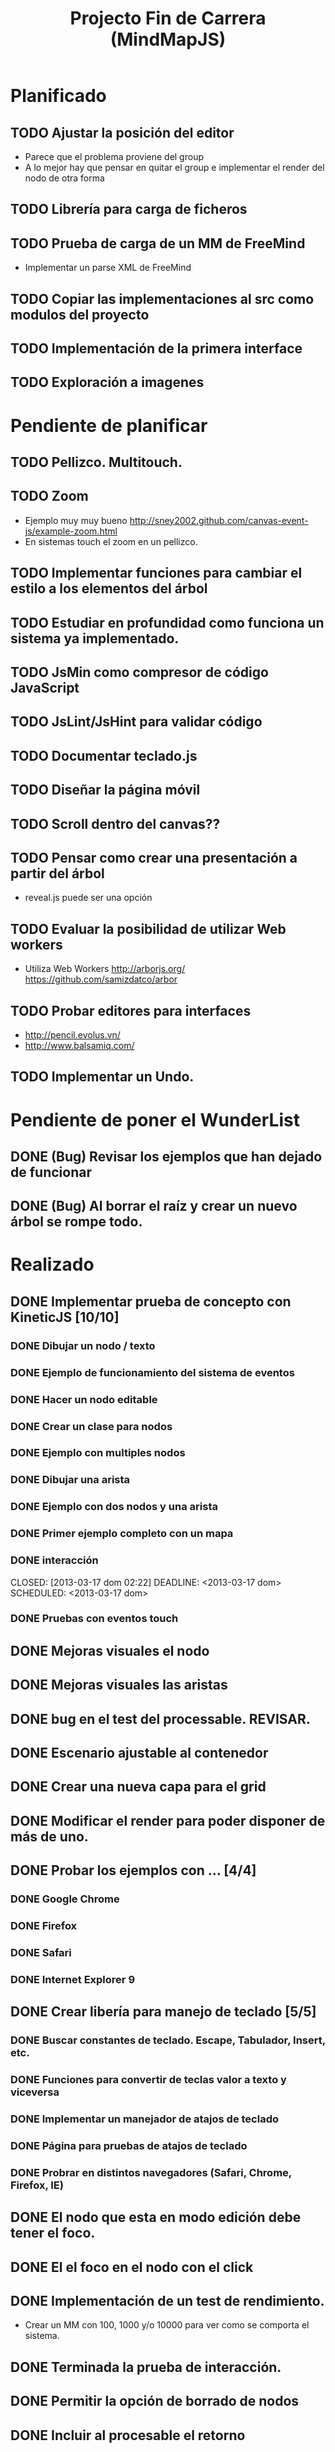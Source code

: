 #+TITLE: Projecto Fin de Carrera (MindMapJS)
#+STARTUP:  
    
* Planificado
** TODO Ajustar la posición del editor
   SCHEDULED: <2013-03-11 lun>
   - Parece que el problema proviene del group
   - A lo mejor hay que pensar en quitar el group e implementar el render del nodo de otra forma
** TODO Librería para carga de ficheros
   DEADLINE: <2013-04-27 sáb> SCHEDULED: <2013-03-11 lun>
** TODO Prueba de carga de un MM de FreeMind
   DEADLINE: <2013-04-27 sáb> SCHEDULED: <2013-03-11 lun>
   - Implementar un parse XML de FreeMind
** TODO Copiar las implementaciones al src como modulos del proyecto
** TODO Implementación de la primera interface

** TODO Exploración a imagenes


* Pendiente de planificar
** TODO Pellizco. Multitouch. 
** TODO Zoom 
   - Ejemplo muy muy bueno http://sney2002.github.com/canvas-event-js/example-zoom.html
   - En sistemas touch el zoom en un pellizco. 
** TODO Implementar funciones para cambiar el estilo a los elementos del árbol
** TODO Estudiar en profundidad como funciona un sistema ya implementado.
** TODO JsMin como compresor de código JavaScript
** TODO JsLint/JsHint para validar código
** TODO Documentar teclado.js
** TODO Diseñar la página móvil
** TODO Scroll dentro del canvas??
** TODO Pensar como crear una presentación a partir del árbol
   - reveal.js puede ser una opción

** TODO Evaluar la posibilidad de utilizar Web workers 
   - Utiliza Web Workers http://arborjs.org/ https://github.com/samizdatco/arbor

** TODO Probar editores para interfaces
   - http://pencil.evolus.vn/ 
   - http://www.balsamiq.com/
   
** TODO Implementar un Undo.


* Pendiente de poner el WunderList
** DONE (Bug) Revisar los ejemplos que han dejado de funcionar
   CLOSED: [2013-04-22 lun 17:39] DEADLINE: <2013-04-22 lun>

** DONE (Bug) Al borrar el raíz y crear un nuevo árbol se rompe todo.
   CLOSED: [2013-04-22 lun 18:45] DEADLINE: <2013-04-27 sáb>


* Realizado
** DONE Implementar prueba de concepto con KineticJS [10/10]
   CLOSED: [2013-04-22 lun 17:17]
*** DONE Dibujar un nodo / texto
    CLOSED: [2012-12-28 dom 19:48]
*** DONE Ejemplo de funcionamiento del sistema de eventos
    CLOSED: [2012-01-04 dom 20:59]
*** DONE Hacer un nodo editable
    CLOSED: [2013-01-07 dom 15:52]
*** DONE Crear un clase para nodos
    CLOSED: [2013-01-11 dom 19:52]
*** DONE Ejemplo con multiples nodos
    CLOSED: [2013-01-11 dom 19:55]
*** DONE Dibujar una arista
    CLOSED: [2013-01-25 vie 21:17]
*** DONE Ejemplo con dos nodos y una arista
    CLOSED: [2013-02-02 sáb 01:18]
*** DONE Primer ejemplo completo con un mapa
    CLOSED: [2013-02-07 jue 20:58]
*** DONE interacción
    CLOSED: [2013-03-17 dom 02:22] DEADLINE: <2013-03-17 dom> SCHEDULED: <2013-03-17 dom> 
*** DONE Pruebas con eventos touch 
    CLOSED: [2013-04-22 lun 17:17]
** DONE Mejoras visuales el nodo
   CLOSED: [2013-04-22 lun 17:15]
** DONE Mejoras visuales las aristas
   CLOSED: [2013-04-22 lun 17:15]

** DONE bug en el test del processable. REVISAR.
   CLOSED: [2013-04-13 sáb 16:07]

** DONE Escenario ajustable al contenedor
   CLOSED: [2013-04-22 lun 17:04]
** DONE Crear una nueva capa para el grid
   CLOSED: [2013-04-22 lun 17:04]
** DONE Modificar el render para poder disponer de más de uno.
   CLOSED: [2013-04-22 lun 17:05]

** DONE Probar los ejemplos con ... [4/4]
   CLOSED: [2013-03-17 dom 03:30] SCHEDULED: <2013-03-03 dom>
*** DONE Google Chrome
    CLOSED: [2013-01-13 dom 20:12]
*** DONE Firefox
    CLOSED: [2013-01-13 dom 19:58]
*** DONE Safari
    CLOSED: [2013-02-20 mié 19:18]
*** DONE Internet Explorer 9 
    CLOSED: [2013-03-12 mar 19:18]
** DONE Crear libería para manejo de teclado [5/5]
   CLOSED: [2013-03-17 dom 20:06]
*** DONE Buscar constantes de teclado. Escape, Tabulador, Insert, etc.
    CLOSED: [2013-01-13 dom 21:24]
*** DONE Funciones para convertir de teclas valor a texto y viceversa
    CLOSED: [2013-01-14 lun 21:13]
*** DONE Implementar un manejador de atajos de teclado
    CLOSED: [2013-01-20 dom 20:06]
*** DONE Página para pruebas de atajos de teclado
*** DONE Probrar en distintos navegadores (Safari, Chrome, Firefox, IE)
    CLOSED: [2013-03-17 dom 20:06]

** DONE El nodo que esta en modo edición debe tener el foco.
   CLOSED: [2013-03-10 dom 02:46] DEADLINE: <2013-03-10 dom> SCHEDULED: <2013-03-10 dom>

** DONE El el foco en el nodo con el click
   CLOSED: [2013-03-10 dom 02:46] DEADLINE: <2013-03-10 dom> SCHEDULED: <2013-03-10 dom>

** DONE Implementación de un test de rendimiento. 
   CLOSED: [2013-03-10 dom 03:43] SCHEDULED: <2013-03-10 dom>
   - Crear un MM con 100, 1000 y/o 10000 para ver como se comporta el sistema.

** DONE Terminada la prueba de interacción.
   CLOSED: [2013-03-17 dom 03:31]

** DONE Permitir la opción de borrado de nodos
   CLOSED: [2013-03-10 dom 01:14] DEADLINE: <2013-03-10 dom> SCHEDULED: <2013-03-10 dom>

** DONE Incluir al procesable el retorno
   CLOSED: [2013-03-03 dom 19:47] SCHEDULED: <2013-03-03 dom>
   - El procesable se va a quedar sólo para el árbol. Mejor untilizar un patrón PubSub

** DONE Ver un sistema de documentación para el código fuente
   CLOSED: [2013-03-03 dom 19:48] SCHEDULED: <2013-03-03 dom>
   - Hasta el momento el jsDoc parece campeón. Probar en el sistema en vivo.
** DONE Documentar [7/7]
   CLOSED: [2013-03-03 dom 19:36] 
*** DONE arbol-n.js
    CLOSED: [2013-03-03 dom 19:35] 
*** DONE dom.js
    CLOSED: [2013-03-03 dom 19:35] 
*** DONE klass.js
    CLOSED: [2013-03-03 dom 19:35] 
*** DONE properties.js
    CLOSED: [2013-03-03 dom 19:35] 
*** DONE chain.js
    CLOSED: [2013-03-03 dom 19:35] 
*** DONE processable.js
    CLOSED: [2013-03-03 dom 19:35] 
*** DONE pubsub.js
    CLOSED: [2013-03-03 dom 19:36] 

** DONE Implementar el patrón PubSub para manejo de eventos
   CLOSED: [2013-03-03 dom 19:35] SCHEDULED: <2013-03-03 dom> 

** DONE El array de aristas se dispara no para de introducir más y más aristas.
   CLOSED: [2013-03-03 dom 19:33] SCHEDULED: <2013-03-03 dom>

** DONE Ajustar las aristas una vez terminada la edición
   CLOSED: [2013-02-23 sáb 23:19] SCHEDULED: <2013-03-03 dom>
** DONE Escalar el nodo una vez editado
   CLOSED: [2013-02-23 sáb 22:02] SCHEDULED: <2013-03-03 dom>
** DONE Arbol-N [4/4]
   CLOSED: [2013-02-10 dom 02:03] SCHEDULED: <2013-01-26 sáb>
*** DONE Primera implementación.
    CLOSED: [2013-01-25 vie 18:25]
*** DONE Pruebas sobre la librería.
    CLOSED: [2013-01-27 dom 19:12]
*** DONE Aplanar la lista de los recorridos.
    CLOSED: [2013-01-25 vie 20:26]
*** DONE Funciones y test de movimiento por el árbol: 
    CLOSED: [2013-02-10 dom 01:46] 
    - Buscar un elemento
    - Profundidad
    - PadreDe 
** DONE Crear los tests para la Clase
   CLOSED: [2013-02-02 sáb 01:18] SCHEDULED: <2013-01-30 mié>

** DONE Ver como implementar un sistema de Test (mocha).
   CLOSED: [2013-01-27 dom 18:30] SCHEDULED: <2013-01-28 lun>

** DONE Instalar Internet Explorer en Linux
   CLOSED: [2013-01-13 dom 20:05]
   El Play on linux no tiene el Internet Explorer 9 para su instalación en linux.
   Buscar alguna manera de instalarlo.
** DONE Instalar el Safari en Linux
   CLOSED: [2013-01-13 dom 19:47]

** DONE Anteproyecto [8/8]
   CLOSED: [2012-12-16 dom 12:32]
*** DONE Mapa mental sobre el anteproyecto.
    CLOSED: [2012-11-16 vie 21:02]
*** DONE Titulo.
    CLOSED: [2012-11-16 vie 21:02]
*** DONE Introducción.
    CLOSED: [2012-11-16 vie 21:02]
*** DONE Objetivos.
    CLOSED: [2012-11-16 vie 21:02]
*** DONE Medios.
    CLOSED: [2012-11-16 vie 21:02]
*** DONE Etapas.
    CLOSED: [2012-12-16 dom 12:32]
*** DONE Modelo UML-WAE.
    CLOSED: [2012-12-16 dom 12:32]
*** DONE Medotología ágil.
    CLOSED: [2012-12-16 dom 12:32]

** DONE Crear la estructura de directorios del proyecto
   CLOSED: [2012-11-10 sáb 21:02]  
** DONE Crear este documento TODO
   CLOSED: [2012-11-10 sáb 21:02] 
** DONE Buscar Documentación general sobre JavaScript
   CLOSED: [2012-11-11 dom 13:36] 
** DONE Existe algún estandard sobre mapas mentales.
   CLOSED: [2012-11-11 dom 13:37] 
   - http://eric-blue.com/2007/03/24/a-call-to-action-the-need-for-a-common-mind-map-file-format/
     En este blog el tal Eric se que queja y pone en claro por que
     debe haber un formato standard para los mapas mentales.
     Por lo que he podido comporbar no existe un estandard 
     Sobre ellos, en el siguiente enlance ...
   - http://www.mind-mapping.org/interoperability-of-mind-mapping-software/
     Podemos ver como los distintos programas importan y/o 
     exportar otros formatos de otras aplicaciones.
** DONE Buscar documentación sobre herencia en JavaScript
   CLOSED: [2012-11-11 dom 22:56] 
 



* Sitios interesantes

** Editores de mapas mentales
*** http://www.text2mindmap.com/ Tiene una edición en texto muy rápida
*** http://www.mindmeister.com/es/demo/225986033 editor de mapas muy bueno
*** http://sourceforge.net/projects/freemind/

** Librerias
*** Eventos para canvas 
    - http://sney2002.github.com/canvas-event-js/
*** Gráfos
    - https://github.com/anvaka/VivaGraphJS
    - http://www.rubenswieringa.com/blog/interactive-mindmap (Lo idela es llegar a algo así. Hecho en Flex)
    - https://github.com/kennethkufluk/js-mindmap
    - Graphiz como soporte para representar mapas mentales?? http://www.emezeta.com/articulos/dibujar-grafos-o-estructuras-de-datos#axzz2C5UB2pvH
    - Muy, muy buena. http://arborjs.org/ https://github.com/samizdatco/arbor
    - Sencilla pero efectiva. https://github.com/dhotson/springy

** Información sobre mapas mentales
*** http://www.mind-mapping.org/ organización donde hay información general sobre mindmap

** Formatos de ficheros
*** Quién importa qué  http://www.mind-mapping.org/interoperability-of-mind-mapping-software/ 
*** Necesidad de un formato común http://mindmappingsoftwareblog.com/the-need-for-a-common-file-format/
*** http://eric-blue.com/2007/03/24/a-call-to-action-the-need-for-a-common-mind-map-file-format/

** Ejemplos interesanes
*** Pizarra. Pintar con el ratón http://www.esedeerre.com/ejemplo/20/182/html5-pizarra-con-canvas-y-javascript
*** Manejo de fichero (lectura/escritura) 
    - Quien soporta manejores de fichero http://www.html5rocks.com/en/features/file_access
    - http://www.w3.org/TR/file-upload/
    - http://www.w3.org/TR/2012/WD-FileAPI-20121025/
    - http://www.w3.org/TR/2012/WD-file-system-api-20120417/
    - http://www.html5rocks.com/en/tutorials/file/dndfiles/
*** Grafo
    - http://snipplr.com/view/1950/graph-javascript-framework-version-001/

** Documentación de Fuentes / Manual de usuario
*** Documentación de fuentes o manual de usuario
    - http://sphinx-doc.org/domains.html#the-javascript-domain
*** Documentación de fuentes 
    - http://es.wikipedia.org/wiki/JSDoc

** Otros
*** Sitio que te indica quien soporta http://caniuse.com/

** Herramientas
*** Editor de prototipos webs: 
    - http://pencil.evolus.vn/ 
    - http://www.balsamiq.com/
*** Para empaquetar aplicaciones JS + CSS + HTML5 para moviles. http://phonegap.com/


** Bibliografia
*** http://es.scribd.com/doc/91319761/Tesis-Valeria-de-Castro
